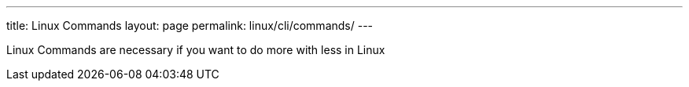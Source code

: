 ---
title: Linux Commands
layout: page
permalink: linux/cli/commands/
---

Linux Commands are necessary if you want to do more with less in Linux
